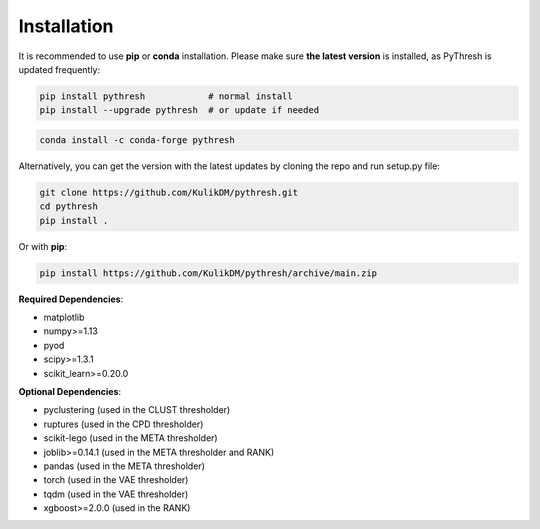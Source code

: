 ##############
 Installation
##############

It is recommended to use **pip** or **conda** installation. Please make
sure **the latest version** is installed, as PyThresh is updated
frequently:

.. code:: bash

   pip install pythresh            # normal install
   pip install --upgrade pythresh  # or update if needed

.. code:: bash

   conda install -c conda-forge pythresh

Alternatively, you can get the version with the latest updates by
cloning the repo and run setup.py file:

.. code:: bash

   git clone https://github.com/KulikDM/pythresh.git
   cd pythresh
   pip install .

Or with **pip**:

.. code:: bash

   pip install https://github.com/KulikDM/pythresh/archive/main.zip

**Required Dependencies**:

-  matplotlib
-  numpy>=1.13
-  pyod
-  scipy>=1.3.1
-  scikit_learn>=0.20.0

**Optional Dependencies**:

-  pyclustering (used in the CLUST thresholder)
-  ruptures (used in the CPD thresholder)
-  scikit-lego (used in the META thresholder)
-  joblib>=0.14.1 (used in the META thresholder and RANK)
-  pandas (used in the META thresholder)
-  torch (used in the VAE thresholder)
-  tqdm (used in the VAE thresholder)
-  xgboost>=2.0.0 (used in the RANK)
